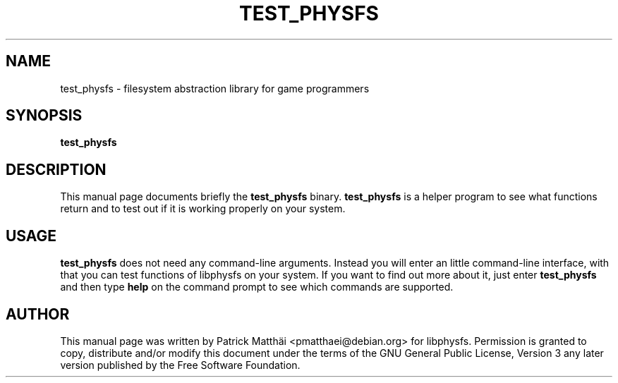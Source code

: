 .TH "TEST_PHYSFS" "1"
.SH "NAME"
test_physfs \- filesystem abstraction library for game programmers
.SH "SYNOPSIS"
\fBtest_physfs\fR
.SH "DESCRIPTION"
This manual page documents briefly the \fBtest_physfs\fR binary.
\fBtest_physfs\fR is a helper program to see what functions return and to test
out if it is working properly on your system.
.SH "USAGE"
\fBtest_physfs\fR does not need any command\-line arguments.
Instead you will enter an little command\-line interface, with that you can
test functions of libphysfs on your system.
If you want to find out more about it, just enter \fBtest_physfs\fR and
then type \fBhelp\fR on the command prompt to see which commands are supported.
.SH "AUTHOR"
This manual page was written by Patrick Matth\[:a]i <pmatthaei@debian.org>
for libphysfs.
Permission is granted to copy, distribute and/or modify this document
under the terms of the GNU General Public License, Version 3 any
later version published by the Free Software Foundation.
